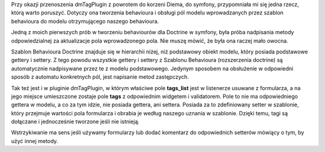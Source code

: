 .. title: Settery pól behavioura dla Doctrine
.. slug: settery-pol-behavioura-dla-doctrine
.. date: 2010/04/27 21:04:48
.. tags: doctrine, dmTag, behaviour
.. link:
.. description: Przy okazji przenoszenia dmTagPlugin z powrotem do korzeni Diema, do symfony, przypomniała mi się jedna rzecz, którą warto poruszyć. Dotyczy ona tworzenia behavioura i obsługi pól modelu wprowadzanych przez szablon behavioura do modelu otrzymującego naszego behavioura.

Przy okazji przenoszenia dmTagPlugin z powrotem do korzeni Diema, do
symfony, przypomniała mi się jedna rzecz, którą warto poruszyć. Dotyczy
ona tworzenia behavioura i obsługi pól modelu wprowadzanych przez
szablon behavioura do modelu otrzymującego naszego behavioura.

Jedną z moich pierwszych prób w tworzeniu behaviourów dla Doctrine w
symfony, była próba nadpisania metody odpowiedzialnej za aktualizacje
pola wprowadzonego pola. Nie muszę mówić, że była ona raczej mało
owocna.

Szablon Behavioura Doctrine znajduje się w hierarchii niżej, niż
podstawowy obiekt modelu, który posiada podstawowe gettery i settery. Z
tego powodu wszystkie gettery i settery z Szablonu Behavioura
(rozszerzenia doctrine) są automatycznie nadpisywane przez te z modelu
podstawowego. Jedynym sposobem na obsłużenie w odpowiedni sposób z
automatu konkretnych pól, jest napisanie metod zastępczych.

Tak też jest i w pluginie dmTagPlugin, w którym właściwe pole
**tags\_list** jest w listenerze usuwane z formularza, a na jego miejsce
umieszczone zostaje pole **tags** z odpowiednim widgetem i validatorem.
Pole to nie ma odpowiedniego gettera w modelu, a co za tym idzie, nie
posiada gettera, ani settera. Posiada za to zdefiniowany setter w
szablonie, który przejmuje wartości pola formularza i obrabia je według
naszego uznania w szablonie. Dzięki temu, tagi są dołączane i
jednocześnie tworzone jeśli nie istnieją.

Wstrzykiwanie ma sens jeśli używamy formularzy lub dodać komentarz do
odpowiednich setterów mówiący o tym, by użyć innej metody.
